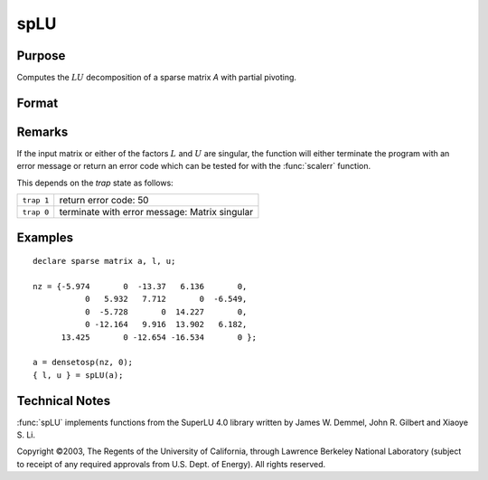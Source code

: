 
spLU
==============================================

Purpose
----------------
Computes the :math:`LU` decomposition of a sparse matrix *A* with partial pivoting.

Format
----------------
.. function:: { l, u } = spLU(a)

    :param a: N x N non-singular sparse matrix.
    :type a: sparse matrix

    :returns: l (*NxN "scrambled" lower-triangular sparse matrix*) . This is a lower triangular
        matrix that has been reordered based upon the row pivoting.

    :returns: u (*NxN "scrambled" upper-triangular sparse matrix*) . This is an upper triangular
        matrix that has been reordered based upon column pivoting to preserve sparsity.

Remarks
-------

If the input matrix or either of the factors :math:`L` and :math:`U` are singular, the
function will either terminate the program with an error message or
return an error code which can be tested for with the :func:`scalerr` function.

This depends on the `trap` state as follows:

============ =====================
``trap 1``   return error code: 50
``trap 0``   terminate with error message: Matrix singular
============ =====================

Examples
----------------

::

    declare sparse matrix a, l, u;
    
    nz = {-5.974       0  -13.37   6.136       0,
               0   5.932   7.712       0  -6.549,
               0  -5.728       0  14.227       0,
               0 -12.164   9.916  13.902   6.182,
          13.425       0 -12.654 -16.534       0 };
    
    a = densetosp(nz, 0);
    { l, u } = spLU(a);

Technical Notes
----------------

:func:`spLU` implements functions from the SuperLU 4.0 library written by James
W. Demmel, John R. Gilbert and Xiaoye S. Li.

Copyright ©2003, The Regents of the University of California, through
Lawrence Berkeley National Laboratory (subject to receipt of any
required approvals from U.S. Dept. of Energy). All rights reserved.

.. seealso:: Functions :func:`spLDL`

